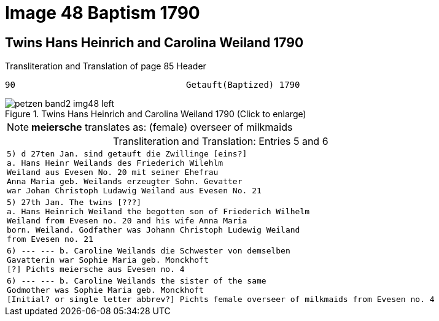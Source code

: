 = Image 48 Baptism 1790
:page-role: doc-width

== Twins Hans Heinrich and Carolina Weiland 1790

.Transliteration and Translation of page 85 Header
----
90                                 Getauft(Baptized) 1790
----

image::petzen-band2-img48-left.jpg[align=left,title="Twins Hans Heinrich and Carolina Weiland 1790 (Click to enlarge)",xref=image$petzen-band2-img48-left.jpg]

[NOTE]
**meiersche** translates as: (female) overseer of milkmaids

[caption="Transliteration and Translation: "]
.Entries 5 and 6
[cols="m",options="noheader", frame="none"]
|===
|5) d 27ten Jan. sind getauft die Zwillinge [eins?] +
            a. Hans Heinr Weilands des Friederich Wilehlm +
            Weiland aus Evesen No. 20 mit seiner Ehefrau +
            Anna Maria geb. Weilands erzeugter Sohn. Gevatter +
            war Johan Christoph Ludawig Weiland aus Evesen No. 21

|5) 27th Jan. The twins [???] +
           a. Hans Heinrich Weiland the begotten son of Friederich Wilhelm +
           Weiland from Evesen no. 20 and his wife Anna Maria +
           born. Weiland. Godfather was Johann Christoph Ludewig Weiland +
           from Evesen no. 21

|6) --- --- b. Caroline Weilands die Schwester von demselben +
            Gavatterin war Sophie Maria geb. Monckhoft +
            [?] Pichts meiersche aus Evesen no. 4

|6) --- --- b. Caroline Weilands the sister of the same +
            Godmother was Sophie Maria geb. Monckhoft +
            [Initial? or single letter abbrev?] Pichts female overseer of milkmaids from Evesen no. 4
|===
